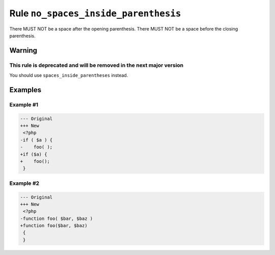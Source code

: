 =====================================
Rule ``no_spaces_inside_parenthesis``
=====================================

There MUST NOT be a space after the opening parenthesis. There MUST NOT be a
space before the closing parenthesis.

Warning
-------

This rule is deprecated and will be removed in the next major version
~~~~~~~~~~~~~~~~~~~~~~~~~~~~~~~~~~~~~~~~~~~~~~~~~~~~~~~~~~~~~~~~~~~~~

You should use ``spaces_inside_parentheses`` instead.

Examples
--------

Example #1
~~~~~~~~~~

.. code-block:: diff

   --- Original
   +++ New
    <?php
   -if ( $a ) {
   -    foo( );
   +if ($a) {
   +    foo();
    }

Example #2
~~~~~~~~~~

.. code-block:: diff

   --- Original
   +++ New
    <?php
   -function foo( $bar, $baz )
   +function foo($bar, $baz)
    {
    }
